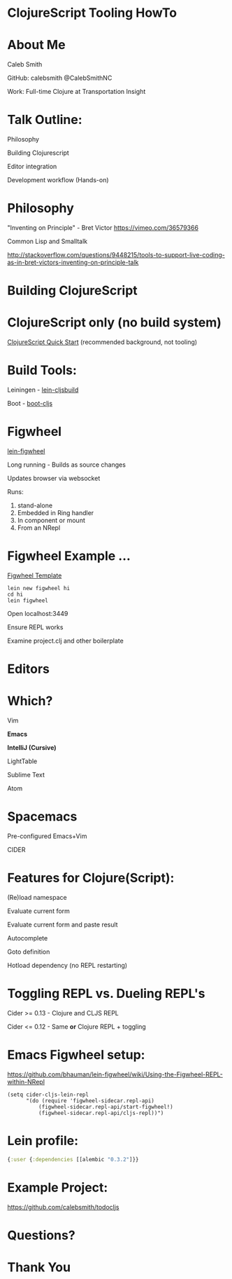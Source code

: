 #+LANGUAGE:  en
#+LINK_HOME: http://calebsmith.github.io/triclojure-cljs-howto/slides.html
#+LINK_UP: http://calebsmith.github.io/triclojure-cljs-howto/slides.html
#+HTML_HEAD: <link rel="stylesheet" type="text/css" href="/css/style.css" />
* ClojureScript Tooling HowTo

[[./images/cljs-white.png]]

* About Me
 Caleb Smith

[[./images/avatar.jpg]]

GitHub: calebsmith
 @CalebSmithNC

Work: Full-time Clojure at Transportation Insight

* Talk Outline:

 Philosophy

 Building Clojurescript

 Editor integration

 Development workflow (Hands-on)

* Philosophy
"Inventing on Principle" - Bret Victor [[https://vimeo.com/36579366]]

Common Lisp and Smalltalk

[[http://stackoverflow.com/questions/9448215/tools-to-support-live-coding-as-in-bret-victors-inventing-on-principle-talk]]

* Building ClojureScript

* ClojureScript only (no build system)
[[https://github.com/clojure/clojurescript/wiki/Quick-Start][ClojureScript Quick Start]] (recommended background, not tooling)


* Build Tools:
 Leiningen - [[https://github.com/emezeske/lein-cljsbuild][lein-cljsbuild]]

 Boot - [[https://github.com/adzerk-oss/boot-cljs][boot-cljs]]


* Figwheel

 [[https://github.com/bhauman/lein-figwheel][lein-figwheel]]

 Long running - Builds as source changes

 Updates browser via websocket

 Runs:

 1. stand-alone 
 2. Embedded in Ring handler
 3. In component or mount
 4. From an NRepl


* Figwheel Example ...
[[https://github.com/bhauman/figwheel-template][Figwheel Template]]

#+BEGIN_EXAMPLE
    lein new figwheel hi
    cd hi
    lein figwheel
#+END_EXAMPLE

 Open localhost:3449

 Ensure REPL works

 Examine project.clj and other boilerplate


* Editors

* Which?
 Vim

 *Emacs*

 *IntelliJ (Cursive)*

 LightTable

 Sublime Text

 Atom


* Spacemacs
 Pre-configured Emacs+Vim

 CIDER



* Features for Clojure(Script):
 (Re)load namespace

 Evaluate current form

 Evaluate current form and paste result

 Autocomplete

 Goto definition

 Hotload dependency (no REPL restarting)




* Toggling REPL vs. Dueling REPL's
 Cider >= 0.13 - Clojure and CLJS REPL

 Cider <= 0.12 - Same *or* Clojure REPL + toggling


* Emacs Figwheel setup:

[[https://github.com/bhauman/lein-figwheel/wiki/Using-the-Figwheel-REPL-within-NRepl]]

#+BEGIN_SRC elisp
  (setq cider-cljs-lein-repl
        "(do (require 'figwheel-sidecar.repl-api)
            (figwheel-sidecar.repl-api/start-figwheel!)
            (figwheel-sidecar.repl-api/cljs-repl))")
#+END_SRC

* Lein profile:

#+BEGIN_SRC clojure
  {:user {:dependencies [[alembic "0.3.2"]}}
#+END_SRC

* Example Project:

[[https://github.com/calebsmith/todocljs]]

* Questions?

* Thank You
